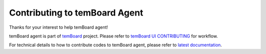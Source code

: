 ################################
 Contributing to temBoard Agent
################################

Thanks for your interest to help temBoard agent!

temBoard agent is part of `temBoard <http://temboard.io/>`_ project. Please
refer to `temBoard UI CONTRIBUTING
<https://github.com/dalibo/temboard/blob/master/CONTRIBUTING.md>`_ for workflow.

For technical details to how to contribute codes to temBoard agent, please refer
to `latest documentation <http://temboard-agent.readthedocs.io/en/stable/>`_.
